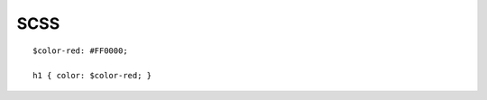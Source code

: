 .. index::
   single: SCSS; 

SCSS
===================
::

   $color-red: #FF0000;

   h1 { color: $color-red; }